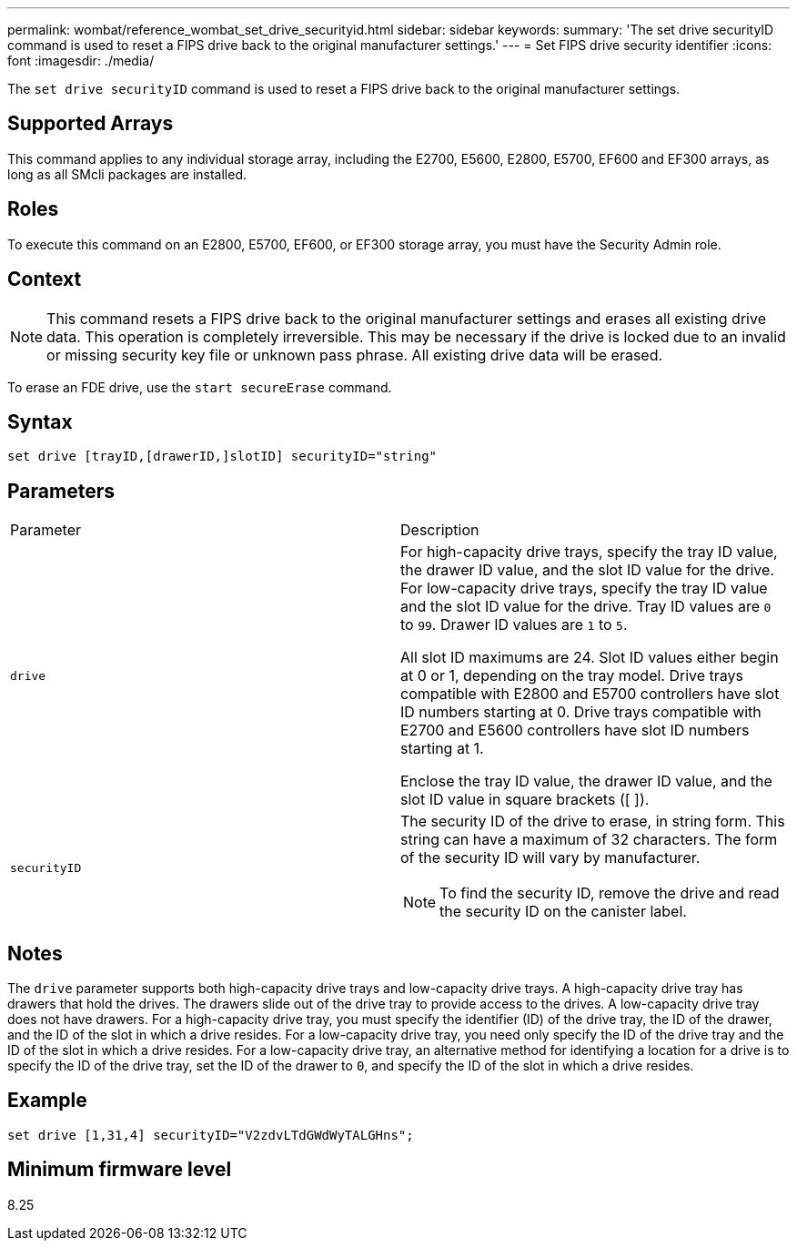 ---
permalink: wombat/reference_wombat_set_drive_securityid.html
sidebar: sidebar
keywords: 
summary: 'The set drive securityID command is used to reset a FIPS drive back to the original manufacturer settings.'
---
= Set FIPS drive security identifier
:icons: font
:imagesdir: ./media/

[.lead]
The `set drive securityID` command is used to reset a FIPS drive back to the original manufacturer settings.

== Supported Arrays

This command applies to any individual storage array, including the E2700, E5600, E2800, E5700, EF600 and EF300 arrays, as long as all SMcli packages are installed.

== Roles

To execute this command on an E2800, E5700, EF600, or EF300 storage array, you must have the Security Admin role.

== Context

[NOTE]
====
This command resets a FIPS drive back to the original manufacturer settings and erases all existing drive data. This operation is completely irreversible. This may be necessary if the drive is locked due to an invalid or missing security key file or unknown pass phrase. All existing drive data will be erased.
====

To erase an FDE drive, use the `start secureErase` command.

== Syntax

----
set drive [trayID,[drawerID,]slotID] securityID="string"
----

== Parameters

|===
| Parameter| Description
a|
`drive`
a|
For high-capacity drive trays, specify the tray ID value, the drawer ID value, and the slot ID value for the drive. For low-capacity drive trays, specify the tray ID value and the slot ID value for the drive. Tray ID values are `0` to `99`. Drawer ID values are `1` to `5`.

All slot ID maximums are 24. Slot ID values either begin at 0 or 1, depending on the tray model. Drive trays compatible with E2800 and E5700 controllers have slot ID numbers starting at 0. Drive trays compatible with E2700 and E5600 controllers have slot ID numbers starting at 1.

Enclose the tray ID value, the drawer ID value, and the slot ID value in square brackets ([ ]).

a|
`securityID`
a|
The security ID of the drive to erase, in string form. This string can have a maximum of 32 characters. The form of the security ID will vary by manufacturer.

[NOTE]
====
To find the security ID, remove the drive and read the security ID on the canister label.
====

|===

== Notes

The `drive` parameter supports both high-capacity drive trays and low-capacity drive trays. A high-capacity drive tray has drawers that hold the drives. The drawers slide out of the drive tray to provide access to the drives. A low-capacity drive tray does not have drawers. For a high-capacity drive tray, you must specify the identifier (ID) of the drive tray, the ID of the drawer, and the ID of the slot in which a drive resides. For a low-capacity drive tray, you need only specify the ID of the drive tray and the ID of the slot in which a drive resides. For a low-capacity drive tray, an alternative method for identifying a location for a drive is to specify the ID of the drive tray, set the ID of the drawer to `0`, and specify the ID of the slot in which a drive resides.

== Example

----
set drive [1,31,4] securityID="V2zdvLTdGWdWyTALGHns";
----

== Minimum firmware level

8.25
